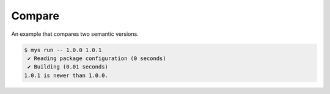 Compare
=======

An example that compares two semantic versions.

.. code-block::

   $ mys run -- 1.0.0 1.0.1
    ✔ Reading package configuration (0 seconds)
    ✔ Building (0.01 seconds)
   1.0.1 is newer than 1.0.0.
